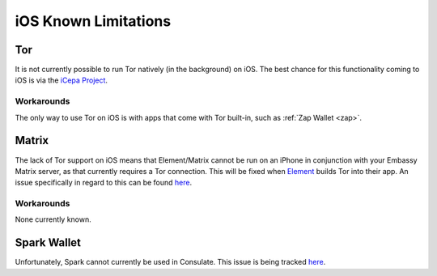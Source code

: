 .. _lim-ios:

=====================
iOS Known Limitations
=====================

Tor
---
It is not currently possible to run Tor natively (in the background) on iOS.  The best chance for this functionality coming to iOS is via the `iCepa Project <https://github.com/iCepa>`_.

Workarounds
===========
The only way to use Tor on iOS is with apps that come with Tor built-in, such as :ref:`Zap Wallet <zap>`.

Matrix
------
The lack of Tor support on iOS means that Element/Matrix cannot be run on an iPhone in conjunction with your Embassy Matrix server, as that currently requires a Tor connection.  This will be fixed when `Element <https://github.com/vector-im/element-ios>`_ builds Tor into their app.  An issue specifically in regard to this can be found `here <https://github.com/vector-im/element-ios/issues/1085>`_.

Workarounds
===========
None currently known.

Spark Wallet
------------
Unfortunately, Spark cannot currently be used in Consulate.  This issue is being tracked `here <https://github.com/Start9Labs/consulate-ios/issues/30>`__.
